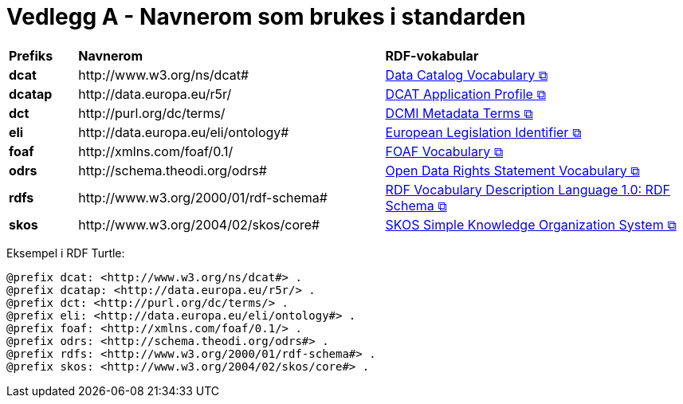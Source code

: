 = Vedlegg A - Navnerom som brukes i standarden [[URIer-i-bruk]]

[cols="10s,45d,45d"]
|===
| Prefiks | *Navnerom* | *RDF-vokabular*
// | adms | \http://www.w3.org/ns/adms#| https://semiceu.github.io/ADMS/releases/2.00/[Asset Description Metadata Schema &#x29C9;, window="_blank", role="ext-link"]
// | cv | \http://data.europa.eu/m8g/| https://op.europa.eu/en/web/eu-vocabularies/corevocs[Core Vocabulary &#x29C9;, window="_blank", role="ext-link"]
// | cpsv | \http://purl.org/vocab/cpsv#| https://joinup.ec.europa.eu/collection/semic-support-centre/solution/core-public-service-vocabulary-application-profile?f%5B0%5D=solution_content_bundle%3Aasset_release[Core Public Service Vocabulary &#x29C9;, window="_blank", role="ext-link"]
// | cpsvno | \https://data.norge.no/vocabulary/cpsvno#| https://data.norge.no/specification/cpsv-ap-no[Spesifikasjon for tjeneste- og hendelsesbeskrivelser (CPSV-AP-NO) &#x29C9;, window="_blank", role="ext-link"]
// |dc| \http://purl.org/dc/elements/1.1/| http://purl.org/dc/elements/1.1/[Dublin Core Metadata Element Set, v1.1 &#x29C9;, window="_blank", role="ext-link"]
| dcat | \http://www.w3.org/ns/dcat#| https://www.w3.org/TR/vocab-dcat-3/[Data Catalog Vocabulary &#x29C9;, window="_blank", role="ext-link"]
| dcatap | \http://data.europa.eu/r5r/| https://joinup.ec.europa.eu/collection/semic-support-centre/dcat-ap[DCAT Application Profile &#x29C9;, window="_blank", role="ext-link"]
// | dcatno |  \https://data.norge.no/vocabulary/dcatno# | https://data.norge.no/specification/dcat-ap-no["Standard for beskrivelse av datasett, datatjenester og datakataloger (DCAT-AP-NO) &#x29C9;" window="_blank", role="ext-link"]
| dct | \http://purl.org/dc/terms/| https://www.dublincore.org/specifications/dublin-core/dcmi-terms/[DCMI Metadata Terms &#x29C9;, window="_blank", role="ext-link"]
// | dqv | \http://www.w3.org/ns/dqv#| https://www.w3.org/TR/vocab-dqv/[Data Quality Vocabulary &#x29C9;, window="_blank", role="ext-link"]
// |dqvno| \https://data.norge.no/vocabulary/dqvno#| https://data.norge.no/specification/dqv-ap-no[Norsk applikasjonsprofil av DQV (Data Quality Vocabulary) &#x29C9;, window="_blank", role="ext-link"]
| eli | \http://data.europa.eu/eli/ontology# | https://eur-lex.europa.eu/eli-register/about.html[European Legislation Identifier &#x29C9;, window="_blank", role="ext-link"]
| foaf | \http://xmlns.com/foaf/0.1/| http://xmlns.com/foaf/spec/[FOAF Vocabulary &#x29C9;, window="_blank", role="ext-link"]
// | locn | \http://www.w3.org/ns/locn#| https://semiceu.github.io/Core-Location-Vocabulary/releases/2.00/[Core Location Vocabulary &#x29C9;, window="_blank", role="ext-link"]
// | odrl | \http://www.w3.org/ns/odrl/2/ | https://www.w3.org/TR/odrl-vocab/[ODRL Vocabulary & Expression &#x29C9;, window="_blank", role="ext-link"]
| odrs | \http://schema.theodi.org/odrs# | https://schema.theodi.org/odrs/[Open Data Rights Statement Vocabulary &#x29C9;, window="_blank", role="ext-link"]
// | owl | \http://www.w3.org/2002/07/owl# | https://www.w3.org/TR/owl-guide/[OWL Web Ontology Language &#x29C9;, window="_blank", role="ext-link"]
// | prov | \http://www.w3.org/ns/prov#| https://www.w3.org/TR/prov-o/[PROV-O: The PROV Ontology &#x29C9;, window="_blank", role="ext-link"]
// | provno | \https://data.norge.no/vocabulary/provno#| Norsk applikasjonsprofil av PROV-O
// | qb | \http://purl.org/linked-data/cube#| https://www.w3.org/TR/vocab-data-cube/[Data Cube Vocabulary &#x29C9;, window="_blank", role="ext-link"]
| rdfs | \http://www.w3.org/2000/01/rdf-schema#| https://www.w3.org/TR/rdf-schema/[RDF Vocabulary Description Language 1.0: RDF Schema &#x29C9;, window="_blank", role="ext-link"]
// | schema | \http://schema.org/| https://schema.org/[schema.org &#x29C9;, window="_blank", role="ext-link"]
| skos | \http://www.w3.org/2004/02/skos/core#| https://www.w3.org/TR/skos-reference/[SKOS Simple Knowledge Organization System &#x29C9;, window="_blank", role="ext-link"]
// | spdx | \http://spdx.org/rdf/terms#| https://spdx.dev/[Software Package Data Exchange® &#x29C9;, window="_blank", role="ext-link"]
// | time | \http://www.w3.org/2006/time# | https://www.w3.org/TR/owl-time/[Time Ontology in OWL &#x29C9;, window="_blank", role="ext-link"]
// | vcard | \http://www.w3.org/2006/vcard/ns#| https://www.w3.org/TR/vcard-rdf/[vCard Ontology &#x29C9;, window="_blank", role="ext-link"]
// | voaf | \http://purl.org/vocommons/voaf#| Vocabulary of a Friend (VOAF)
// | xsd | \http://www.w3.org/2001/XMLSchema#| https://www.w3.org/TR/xmlschema-2/[XML Schema &#x29C9;, window="_blank", role="ext-link"]
|===

Eksempel i RDF Turtle:
-----
@prefix dcat: <http://www.w3.org/ns/dcat#> .
@prefix dcatap: <http://data.europa.eu/r5r/> .
@prefix dct: <http://purl.org/dc/terms/> .
@prefix eli: <http://data.europa.eu/eli/ontology#> .
@prefix foaf: <http://xmlns.com/foaf/0.1/> .
@prefix odrs: <http://schema.theodi.org/odrs#> .
@prefix rdfs: <http://www.w3.org/2000/01/rdf-schema#> .
@prefix skos: <http://www.w3.org/2004/02/skos/core#> .
-----